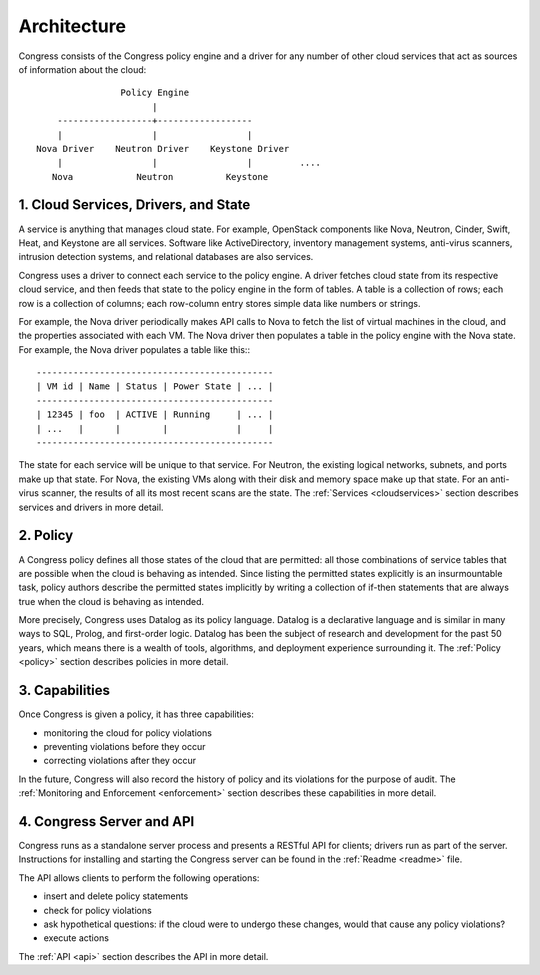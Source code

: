 
.. _concepts:


============
Architecture
============

Congress consists of the Congress policy engine and a driver for any number of
other cloud services that act as sources of information about the cloud::

                  Policy Engine
                        |
      ------------------+------------------
      |                 |                 |
  Nova Driver    Neutron Driver    Keystone Driver
      |                 |                 |         ....
     Nova            Neutron          Keystone


1. Cloud Services, Drivers, and State
-------------------------------------

A service is anything that manages cloud state.  For example,
OpenStack components like Nova, Neutron, Cinder, Swift, Heat, and
Keystone are all services.  Software like ActiveDirectory, inventory management
systems, anti-virus scanners, intrusion detection systems, and
relational databases are also services.

Congress uses a driver to connect each service to the policy engine.
A driver fetches cloud state from its respective cloud service, and
then feeds that state to the policy engine in the form of tables.
A table is a collection of rows; each row is a collection of columns;
each row-column entry stores simple data like numbers or strings.

For example, the Nova driver periodically makes API calls to Nova to fetch
the list of virtual machines in the cloud, and the properties
associated with each VM.  The Nova driver then populates a table in
the policy engine with the Nova state.  For example, the Nova driver
populates a table like this:::

  ---------------------------------------------
  | VM id | Name | Status | Power State | ... |
  ---------------------------------------------
  | 12345 | foo  | ACTIVE | Running     | ... |
  | ...   |      |        |             |     |
  ---------------------------------------------


The state for each service will be unique to that service.  For
Neutron, the existing logical networks, subnets, and ports make up
that state.  For Nova, the existing VMs along with their disk and
memory space make up that state.  For an anti-virus scanner, the
results of all its most recent scans are the state.  The
:ref:`Services <cloudservices>` section describes services and drivers in
more detail.


2. Policy
---------

A Congress policy defines all those states of the cloud that are permitted:
all those combinations of service tables that are possible when the cloud is
behaving as intended.  Since listing the permitted states explicitly is an
insurmountable task, policy authors describe the permitted states implicitly
by writing a collection of if-then statements that are always true when the
cloud is behaving as intended.

More precisely, Congress uses Datalog as its policy language.  Datalog is a
declarative language and is similar in many ways to SQL, Prolog, and
first-order logic.  Datalog has been the subject of research and
development for the past 50 years, which means there is
a wealth of tools, algorithms, and deployment experience surrounding it.
The :ref:`Policy <policy>` section describes policies in more detail.

3. Capabilities
---------------

Once Congress is given a policy, it has three
capabilities:

* monitoring the cloud for policy violations
* preventing violations before they occur
* correcting violations after they occur

In the future, Congress will also record the history of policy and its
violations for the purpose of audit.
The :ref:`Monitoring and Enforcement <enforcement>` section describes
these capabilities in more detail.


4. Congress Server and API
--------------------------

Congress runs as a standalone server process and presents a RESTful
API for clients; drivers run as part of the server.
Instructions for installing and starting the Congress server can be
found in the :ref:`Readme <readme>` file.


The API allows clients to perform the following operations:

* insert and delete policy statements
* check for policy violations
* ask hypothetical questions: if the cloud were to undergo these changes,
  would that cause any policy violations?
* execute actions

The :ref:`API <api>` section describes the API in more detail.

